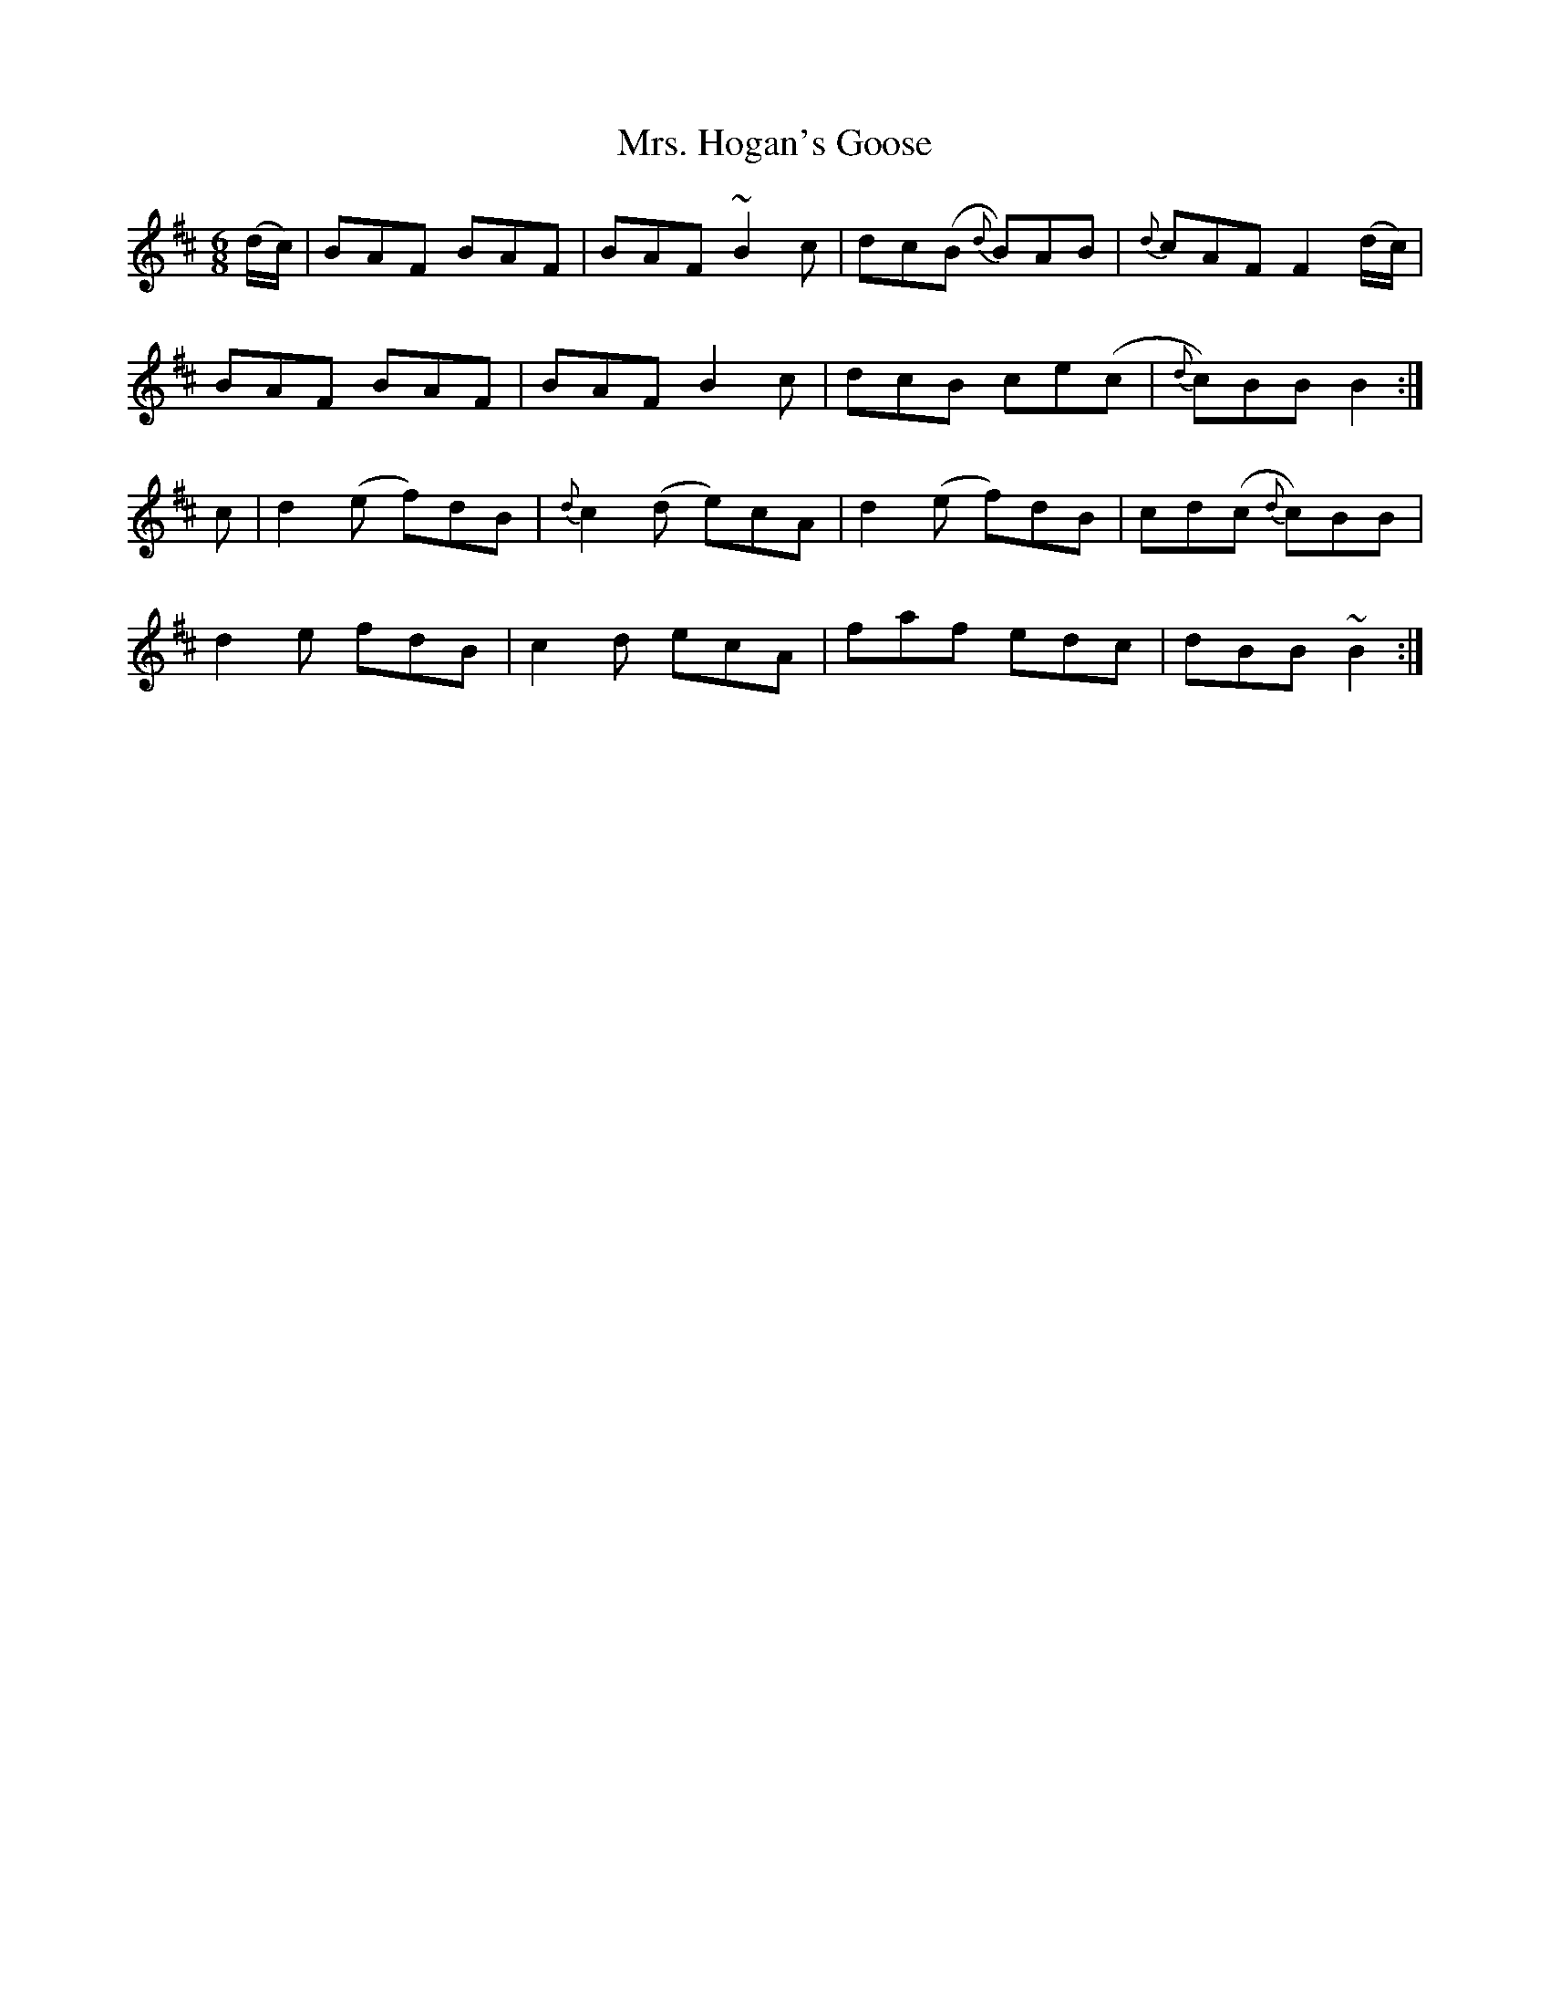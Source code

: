 X: 28249
T: Mrs. Hogan's Goose
R: jig
M: 6/8
K: Bminor
(d/c/)|BAF BAF|BAF ~B2c|dc(B {d}B)AB|{d}cAF F2 (d/c/)|
BAF BAF|BAF B2c|dcB ce(c|{d}c)BB B2:|
c|d2(e f)dB|{d}c2(d e)cA|d2(e f)dB|cd(c {d}c)BB|
d2e fdB|c2d ecA|faf edc|dBB ~B2:|


